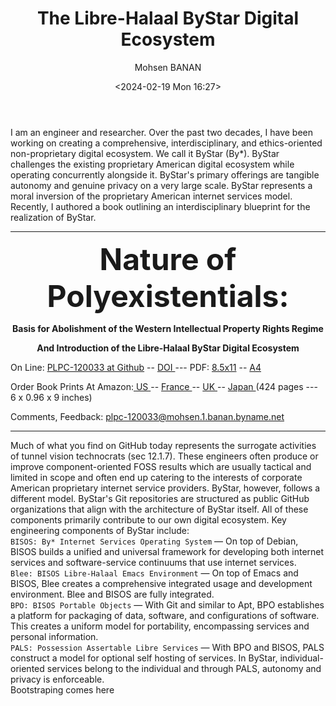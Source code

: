 #+TITLE: The Libre-Halaal ByStar Digital Ecosystem
#+DATE: <2024-02-19 Mon 16:27>
#+AUTHOR: Mohsen BANAN
#+OPTIONS: toc:4

I am an engineer and researcher. Over the past two decades, I have been working
on creating a comprehensive, interdisciplinary, and ethics-oriented
non-proprietary digital ecosystem. We call it ByStar (By*). ByStar challenges
the existing proprietary American digital ecosystem while operating concurrently
alongside it. ByStar's primary offerings are tangible autonomy and genuine
privacy on a very large scale. ByStar represents a moral inversion of the
proprietary American internet services model. Recently, I authored a book
outlining an interdisciplinary blueprint for the realization of ByStar.

------------------------------------------------------------------------
#+html: <img align="right" src="images/frontCover-1.jpg" height="230" />

#+html: <p align="center"><font size="+4"><b>Nature of Polyexistentials:</font></b></p>
#+html: <p align="center"><b>Basis for Abolishment of the Western Intellectual Property Rights Regime</b></p>
#+html: <p align="center"><b>And Introduction of the Libre-Halaal ByStar Digital Ecosystem</b></p>

#+html: <p> </p>
#+html: <p align="left">On Line: <a href="https://github.com/bxplpc/120033">PLPC-120033 at Github</a> --  <a href="https://doi.org/10.5281/zenodo.8003846">DOI </a> --- PDF: <a href="https://github.com/bxplpc/120033/blob/main/pdf/c-120033-1_05-book-8.5x11-col-emb-pub.pdf">8.5x11</a> -- <a href="https://github.com/bxplpc/120033/blob/main/pdf/c-120033-1_04-book-a4-col-emb-pub.pdf">A4</a> </p>

#+html: <p align="left">Order Book Prints At Amazon:<a href="https://www.amazon.com/dp/1960957015"> US </a> -- <a href="https://www.amazon.fr/dp/1960957015"> France </a>  -- <a href="https://www.amazon.co.uk/dp/1960957015"> UK </a> -- <a href="https://www.amazon.co.jp/dp/1960957015"> Japan </a> (424 pages --- 6 x 0.96 x 9 inches)</p>

#+html: <p align="left">Comments, Feedback: <a href="mailto:plpc-120033@mohsen.1.banan.byname.net">plpc-120033@mohsen.1.banan.byname.net</a> </p>

------------------------------------------------------------------------

Much of what you find on GitHub today represents the surrogate activities of
tunnel vision technocrats (sec 12.1.7). These engineers often produce or improve
component-oriented FOSS results which are usually tactical and limited in scope
and often end up catering to the interests of corporate American proprietary
internet service providers. ByStar, however, follows a different model. ByStar's
Git repositories are structured as public GitHub organizations that align with the
architecture of ByStar itself. All of these components primarily contribute to
our own digital ecosystem. Key engineering components of ByStar include:\\
~BISOS: By* Internet Services Operating System~ ---
On top of Debian, BISOS builds a unified and universal framework for developing
both internet services and software-service continuums that use internet
services.\\
~Blee: BISOS Libre-Halaal Emacs Environment~ --- On top of Emacs and BISOS, Blee creates a
comprehensive integrated usage and development environment. Blee and BISOS are
fully integrated.\\
~BPO: BISOS Portable Objects~ --- With
Git and similar to Apt, BPO establishes a platform for packaging of data,
software, and configurations of software. This creates a uniform model for
portability, encompassing services and personal information.\\
~PALS: Possession Assertable Libre Services~ --- With
BPO and BISOS, PALS construct a model for optional self hosting of services.
In ByStar, individual-oriented services belong to the individual
and through PALS, autonomy and privacy is enforceable.\\
Bootstraping comes here
